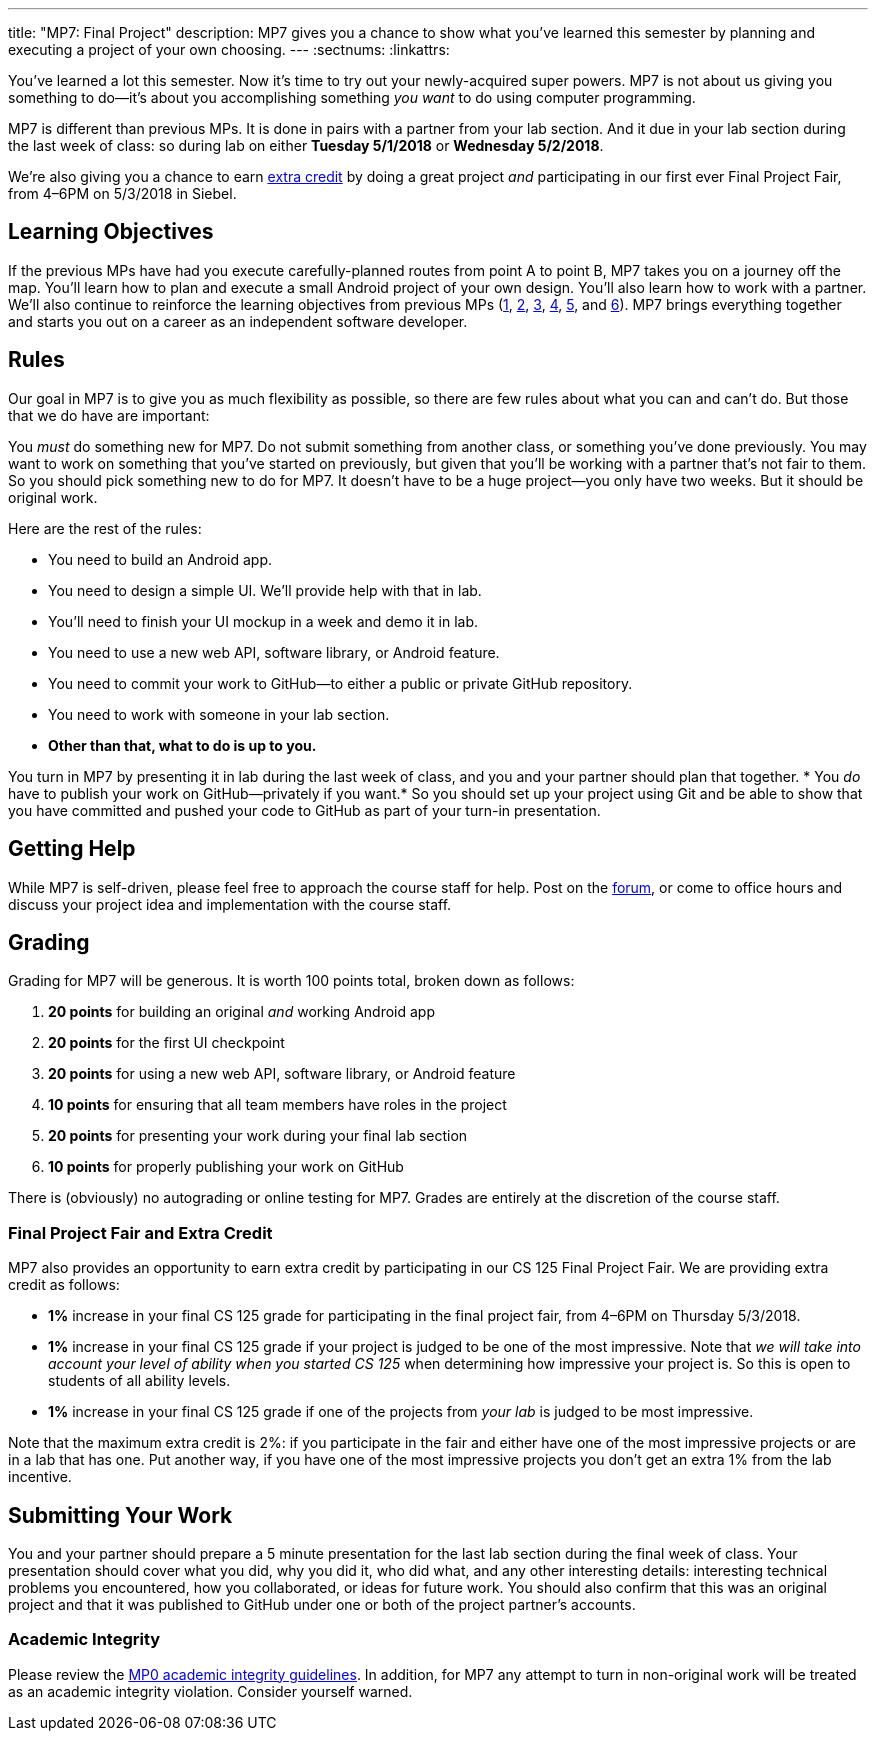 ---
title: "MP7: Final Project"
description:
  MP7 gives you a chance to show what you've learned this semester by planning
  and executing a project of your own choosing.
---
:sectnums:
:linkattrs:

:forum: pass:normal[https://cs125-forum.cs.illinois.edu/c/mps/mp7[forum,role='noexternal']]

[.lead]
//
You've learned a lot this semester.
//
Now it's time to try out your newly-acquired super powers.
//
MP7 is not about us giving you something to do&mdash;it's about you
accomplishing something _you want_ to do using computer programming.

MP7 is different than previous MPs.
//
It is done in pairs with a partner from your lab section.
//
And it due in your lab section during the last week of class: so during lab on
either *Tuesday 5/1/2018* or *Wednesday 5/2/2018*.

We're also giving you a chance to earn <<extra, extra credit>> by doing a great
project _and_ participating in our first ever Final Project Fair, from
4&ndash;6PM on 5/3/2018 in Siebel.

[[objectives]]
== Learning Objectives

If the previous MPs have had you execute carefully-planned routes from point A
to point B, MP7 takes you on a journey off the map.
//
You'll learn how to plan and execute a small Android project of your own design.
//
You'll also learn how to work with a partner.
//
We'll also continue to reinforce the learning objectives from previous MPs
(link:/MP/1/[1], link:/MP/2/[2], link:/MP/3/[3], link:/MP/4/[4], link:/MP/5/[5],
and link:/MP/6/[6]).
//
MP7 brings everything together and starts you out on a career as an independent
software developer.

[[rules]]
== Rules

Our goal in MP7 is to give you as much flexibility as possible, so there are few
rules about what you can and can't do.
//
But those that we do have are important:

You _must_ do something new for MP7.
//
Do not submit something from another class, or something you've done previously.
//
You may want to work on something that you've started on previously, but given
that you'll be working with a partner that's not fair to them.
//
So you should pick something new to do for MP7.
//
It doesn't have to be a huge project&mdash;you only have two weeks.
//
But it should be original work.

Here are the rest of the rules:

* You need to build an Android app.
//
* You need to design a simple UI. We'll provide help with that in lab.
//
* You'll need to finish your UI mockup in a week and demo it in lab.
//
* You need to use a new web API, software library, or Android feature.
//
* You need to commit your work to GitHub&mdash;to either a public or private
GitHub repository.
//
* You need to work with someone in your lab section.
//
* *Other than that, what to do is up to you.*

You turn in MP7 by presenting it in lab during the last week of class, and you
and your partner should plan that together.
//
* You _do_ have to publish your work on GitHub&mdash;privately if you want.*
//
So you should set up your project using Git and be able to show that you have
committed and pushed your code to GitHub as part of your turn-in presentation.

[[help]]
== Getting Help

While MP7 is self-driven, please feel free to approach the course staff for
help.
//
Post on the {forum}, or come to office hours and discuss your project idea and
implementation with the course staff.

[[grading]]
== Grading

Grading for MP7 will be generous.
//
It is worth 100 points total, broken down as follows:

. *20 points* for building an original _and_ working Android app
//
. *20 points* for the first UI checkpoint
//
. *20 points* for using a new web API, software library, or Android feature

. *10 points* for ensuring that all team members have roles in the project
//
. *20 points* for presenting your work during your final lab section
//
. *10 points* for properly publishing your work on GitHub

There is (obviously) no autograding or online testing for MP7.
//
Grades are entirely at the discretion of the course staff.

[[extra]]
=== Final Project Fair and Extra Credit

MP7 also provides an opportunity to earn extra credit by participating in our CS
125 Final Project Fair.
//
We are providing extra credit as follows:

[.s]
//
* *1%* increase in your final CS 125 grade for participating in the final
project fair, from 4&ndash;6PM on Thursday 5/3/2018.
//
* *1%* increase in your final CS 125 grade if your project is judged to be one of the
most impressive.
//
Note that _we will take into account your level of
ability when you started CS 125_ when determining how impressive your project
is.
//
So this is open to students of all ability levels.
//
* *1%* increase in your final CS 125 grade if one of the projects from _your
lab_ is judged to be most impressive.

Note that the maximum extra credit is 2%: if you participate in the fair and
either have one of the most impressive projects or are in a lab that has one.
//
Put another way, if you have one of the most impressive projects you don't get
an extra 1% from the lab incentive.

[[submitting]]
== Submitting Your Work

You and your partner should prepare a 5 minute presentation for the last lab
section during the final week of class.
//
Your presentation should cover what you did, why you did it, who did what, and
any other interesting details: interesting technical problems you encountered,
how you collaborated, or ideas for future work.
//
You should also confirm that this was an original project and that it was
published to GitHub under one or both of the project partner's accounts.

[[cheating]]
=== Academic Integrity

Please review the link:/MP/0#cheating[MP0 academic integrity guidelines].
//
In addition, for MP7 any attempt to turn in non-original work will be treated as
an academic integrity violation.
//
Consider yourself warned.

